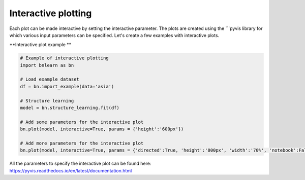 Interactive plotting
========================

Each plot can be made interactive by setting the interactive parameter. The plots are created using the ```pyvis library for which various input parameters can be specified. Let's create a few examples with interactive plots.


**Interactive plot example **

.. code-block:: python
    
	# Example of interactive plotting
	import bnlearn as bn

	# Load example dataset
	df = bn.import_example(data='asia')

	# Structure learning
	model = bn.structure_learning.fit(df)

	# Add some parameters for the interactive plot
	bn.plot(model, interactive=True, params = {'height':'600px'})

	# Add more parameters for the interactive plot
	bn.plot(model, interactive=True, params = {'directed':True, 'height':'800px', 'width':'70%', 'notebook':False, 'heading':'bnlearn causal diagram', 'layout':None, 'font_color': False, 'bgcolor':'#ffffff'})


.. raw:: html

   <iframe src="https://erdogant.github.io/docs/pyvis/bnlearn_asia_causal_network.html" height="500px" width="1000px", frameBorder="0"></iframe>



All the parameters to specify the interactive plot can be found here:
https://pyvis.readthedocs.io/en/latest/documentation.html
